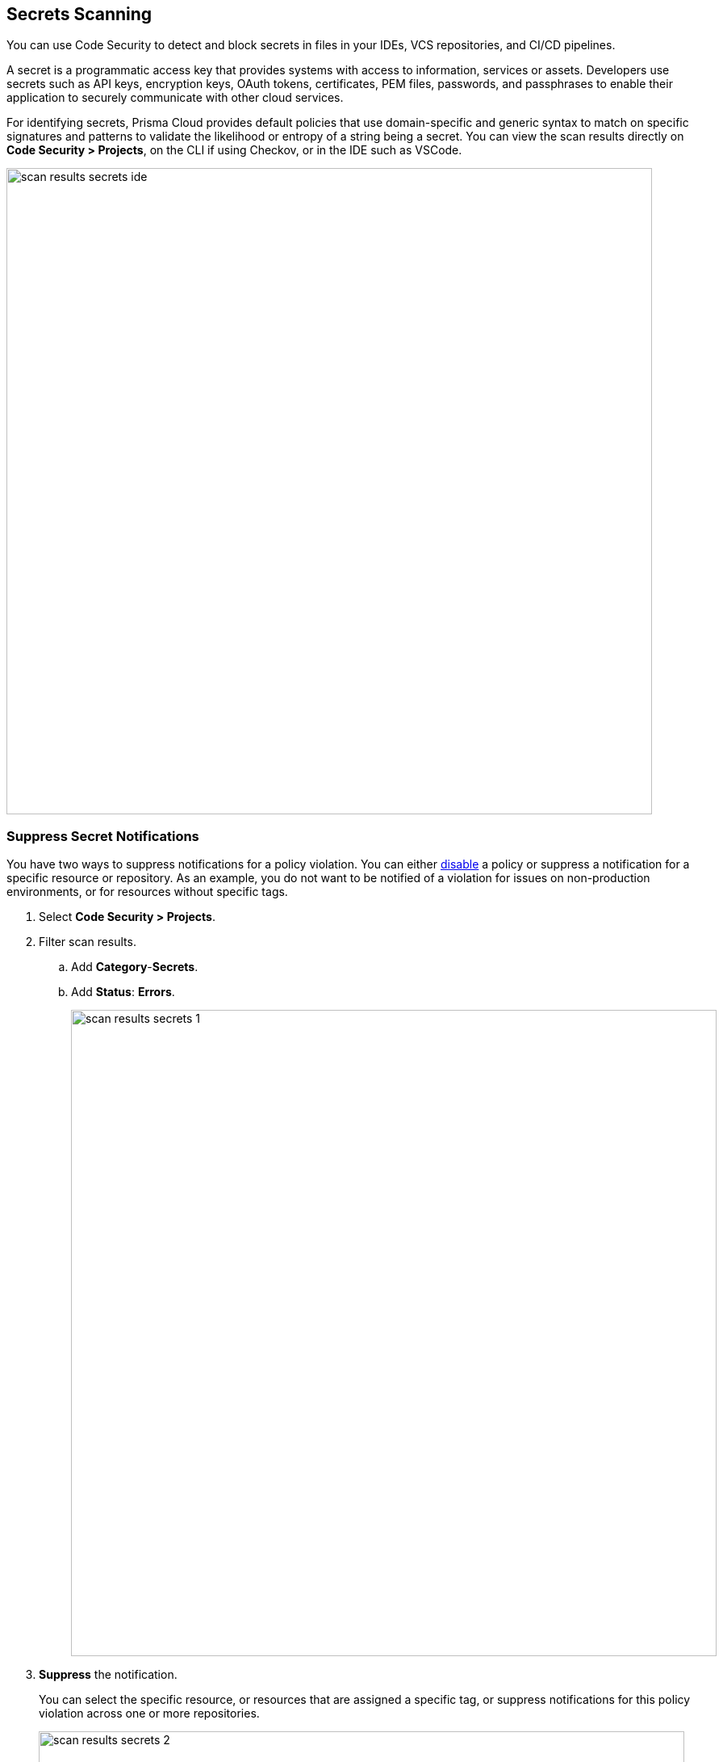 == Secrets Scanning

You can use Code Security to detect and block secrets in files in your IDEs, VCS repositories, and CI/CD pipelines.

A secret is a programmatic access key that provides systems with access to information, services or assets. Developers use secrets such as API keys, encryption keys, OAuth tokens, certificates, PEM files, passwords, and passphrases to enable their application to securely communicate with other cloud services.

For identifying secrets, Prisma Cloud provides default policies that use domain-specific and generic syntax to match on specific signatures and patterns to validate the likelihood or entropy of a string being a secret. You can view the scan results directly on *Code Security > Projects*, on the CLI if using Checkov, or in the IDE such as VSCode.

image::scan-results-secrets-ide.png[width=800]


[.task]
=== Suppress Secret Notifications

You have two ways to suppress notifications for a policy violation. You can either https://docs.paloaltonetworks.com/prisma/prisma-cloud/prisma-cloud-admin/prisma-cloud-policies/manage-prisma-cloud-policies[disable] a policy or suppress a notification for a specific resource or repository. As an example, you do not want to be notified of a violation for issues on non-production environments, or for resources without specific tags.

[.procedure]

. Select *Code Security > Projects*.

. Filter scan results.
.. Add *Category*-*Secrets*.
.. Add *Status*: *Errors*.
+
image::scan-results-secrets-1.png[width=800]

. *Suppress* the notification.
+
You can select the specific resource, or resources that are assigned a specific tag, or suppress notifications for this policy violation across one or more repositories.
+
image::scan-results-secrets-2.png[width=800]


